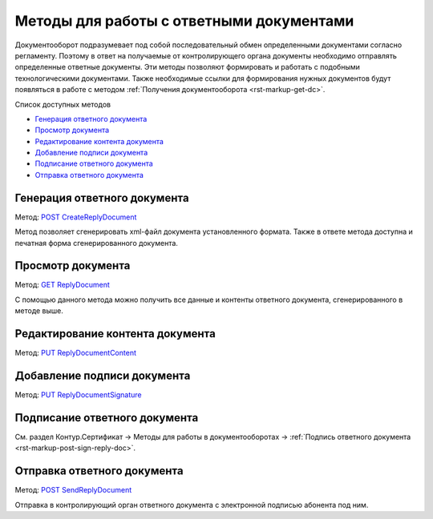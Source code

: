 .. _`POST CreateReplyDocument`: http://extern-api.testkontur.ru/swagger/ui/index#/Docflows/DocflowReplyDocument_CreateReplyDocumentAsync
.. _`GET ReplyDocument`: http://extern-api.testkontur.ru/swagger/ui/index#/Docflows/DocflowReplyDocument_GetReplyDocumentAsync
.. _`PUT ReplyDocumentContent`: http://extern-api.testkontur.ru/swagger/ui/index#/Docflows/DocflowReplyDocument_SaveReplyDocumentContentAsync
.. _`PUT ReplyDocumentSignature`: http://extern-api.testkontur.ru/swagger/ui/index#/Docflows/DocflowReplyDocument_SaveReplyDocumentSignatureAsync
.. _`POST SendReplyDocument`: http://extern-api.testkontur.ru/swagger/ui/index#/Docflows/DocflowReplyDocument_SendReplyDocumentAsync


Методы для работы с ответными документами
=========================================

Документооборот подразумевает под собой последовательный обмен определенными документами согласно регламенту. Поэтому в ответ на получаемые от контролирующего органа документы необходимо отправлять определенные ответные документы. Эти методы позволяют формировать и  работать с подобными технологическими документами. Также необходимые ссылки для формирования нужных документов будут появляться в работе с методом :ref:`Получения документооборота <rst-markup-get-dc>`.

Список доступных методов

* `Генерация ответного документа`_
* `Просмотр документа`_
* `Редактирование контента документа`_
* `Добавление подписи документа`_
* `Подписание ответного документа`_
* `Отправка ответного документа`_

.. _rst-markup-post-reply-doc:

Генерация ответного документа 
-----------------------------

Метод: `POST CreateReplyDocument`_

Метод позволяет сгенерировать xml-файл документа установленного формата. Также в ответе метода доступна и печатная форма сгенерированного документа.

Просмотр документа 
------------------

Метод: `GET ReplyDocument`_

С помощью данного метода можно получить все данные и контенты ответного документа, сгенерированного в методе выше.

Редактирование контента документа
---------------------------------

Метод: `PUT ReplyDocumentContent`_

Добавление подписи документа
----------------------------

Метод: `PUT ReplyDocumentSignature`_

Подписание ответного документа
---------------------------------------

См. раздел Контур.Сертификат → Методы для работы в документооборотах → :ref:`Подпись ответного документа <rst-markup-post-sign-reply-doc>`.

Отправка ответного документа
----------------------------

Метод: `POST SendReplyDocument`_

Отправка в контролирующий орган ответного документа с электронной подписью абонента под ним.
